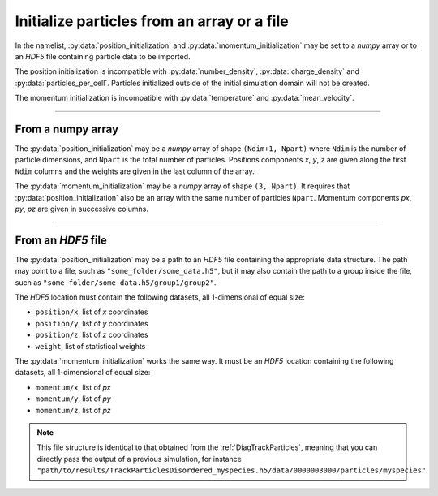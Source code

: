 Initialize particles from an array or a file
------------------------------------------------

In the namelist, :py:data:`position_initialization` and :py:data:`momentum_initialization`
may be set to a *numpy* array or to an *HDF5* file containing particle data to be imported.

The position initialization is incompatible with :py:data:`number_density`,
:py:data:`charge_density` and :py:data:`particles_per_cell`.
Particles initialized outside of the initial simulation domain will not be created.

The momentum initialization is incompatible with :py:data:`temperature`
and :py:data:`mean_velocity`.

----

From a numpy array
^^^^^^^^^^^^^^^^^^

The :py:data:`position_initialization` may be a *numpy* array of shape ``(Ndim+1, Npart)``
where ``Ndim`` is the number of particle dimensions,
and ``Npart`` is the total number of particles.
Positions components `x`, `y`, `z` are given along the first ``Ndim`` columns
and the weights are given in the last column of the array.

The :py:data:`momentum_initialization` may be a *numpy* array of shape ``(3, Npart)``.
It requires that :py:data:`position_initialization` also be an array
with the same number of particles ``Npart``.
Momentum components `px`, `py`, `pz` are given in successive columns.

----

From an *HDF5* file
^^^^^^^^^^^^^^^^^^^

The :py:data:`position_initialization` may be a path to an *HDF5* file containing the
appropriate data structure. The path may point to a file,
such as ``"some_folder/some_data.h5"``,  but it may also contain the path
to a group inside the file, such as ``"some_folder/some_data.h5/group1/group2"``.

The *HDF5* location must contain the following datasets, all 1-dimensional of equal size:

* ``position/x``, list of `x` coordinates
* ``position/y``, list of `y` coordinates
* ``position/z``, list of `z` coordinates
* ``weight``, list of statistical weights

The :py:data:`momentum_initialization` works the same way. It must be an *HDF5* location
containing the following datasets, all 1-dimensional of equal size:

* ``momentum/x``, list of `px` 
* ``momentum/y``, list of `py` 
* ``momentum/z``, list of `pz` 

.. note::
  
  This file structure is identical to that obtained from the :ref:`DiagTrackParticles`,
  meaning that you can directly pass the output of a previous simulation, for instance
  ``"path/to/results/TrackParticlesDisordered_myspecies.h5/data/0000003000/particles/myspecies"``.